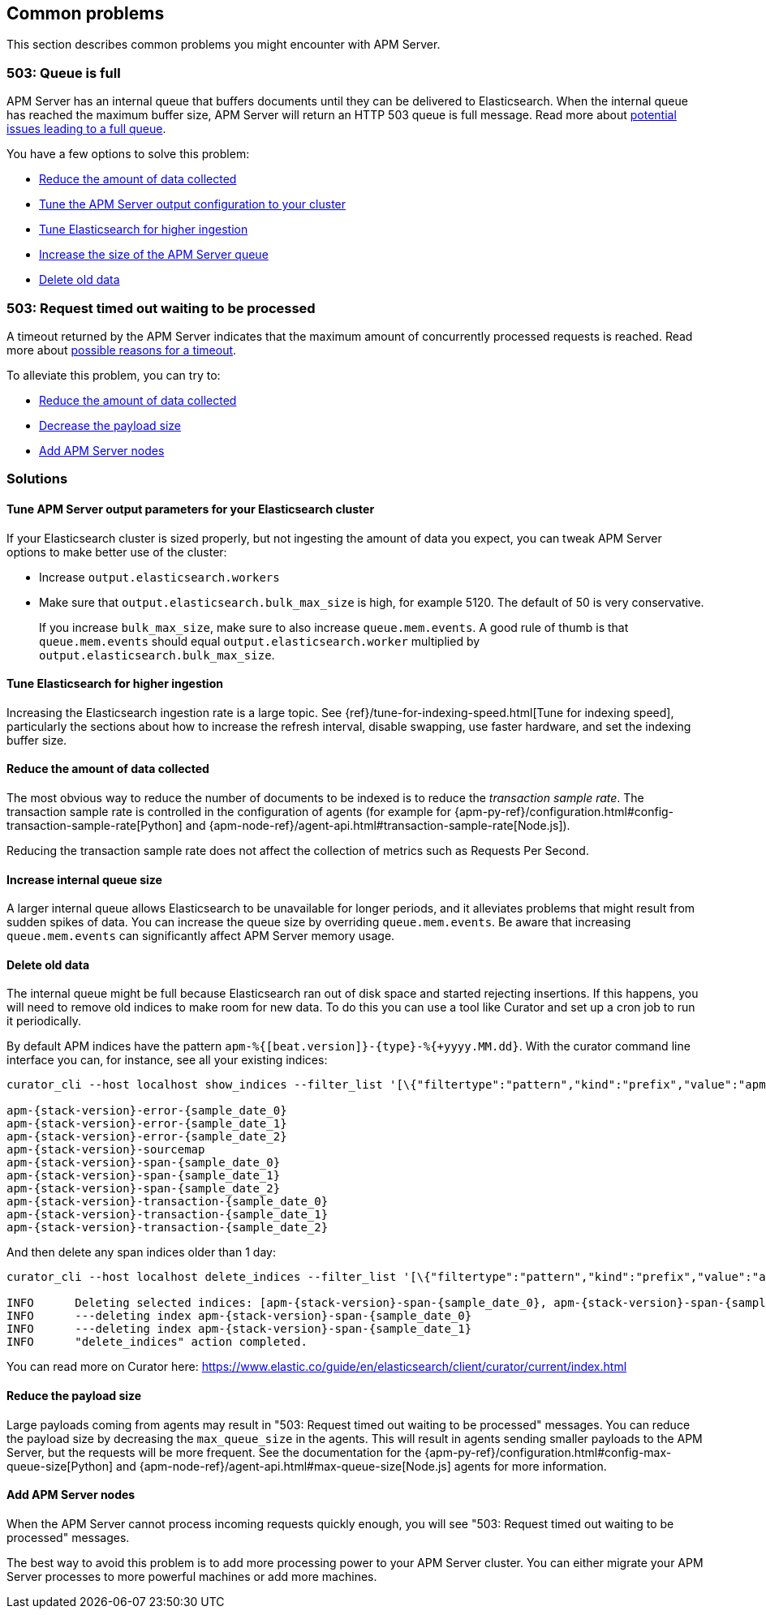 
[[common-problems]]
== Common problems

This section describes common problems you might encounter with APM Server.

[float]
[[queue-is-full]]
=== 503: Queue is full

APM Server has an internal queue that buffers documents until they can be delivered to Elasticsearch.
When the internal queue has reached the maximum buffer size, APM Server will return an HTTP 503 queue is full message.
Read more about <<why-queue-is-full,potential issues leading to a full queue>>.

You have a few options to solve this problem: 

* <<reduce-data,Reduce the amount of data collected>>
* <<tune-output-config,Tune the APM Server output configuration to your cluster>>
* <<increase-cluster-ingest,Tune Elasticsearch for higher ingestion>>
* <<increase-queue-size,Increase the size of the APM Server queue>>
* <<delete-old-data,Delete old data>>

[float]
[[request-timed-out]]
=== 503: Request timed out waiting to be processed

A timeout returned by the APM Server indicates that the maximum amount of concurrently processed requests is reached. 
Read more about <<why-request-timed-out,possible reasons for a timeout>>. 

To alleviate this problem,
you can try to:

* <<reduce-data,Reduce the amount of data collected>>
* <<reduce-payload-size,Decrease the payload size>>
* <<add-apm-server-nodes,Add APM Server nodes>>

[float]
[[troubleshooting-solutions]]
=== Solutions

[float]
[[tune-output-config]]
==== Tune APM Server output parameters for your Elasticsearch cluster

If your Elasticsearch cluster is sized properly,
but not ingesting the amount of data you expect,
you can tweak APM Server options to make better use of the cluster:

* Increase `output.elasticsearch.workers`
* Make sure that `output.elasticsearch.bulk_max_size` is high, for example 5120.
  The default of 50 is very conservative.
+
If you increase `bulk_max_size`,
make sure to also increase `queue.mem.events`.
A good rule of thumb is that `queue.mem.events` should equal `output.elasticsearch.worker` multiplied by `output.elasticsearch.bulk_max_size`.

[float]
[[increase-cluster-ingest]]
==== Tune Elasticsearch for higher ingestion

Increasing the Elasticsearch ingestion rate is a large topic.
See {ref}/tune-for-indexing-speed.html[Tune for indexing speed],
particularly the sections about how to increase the refresh interval,
disable swapping, use faster hardware, and set the indexing buffer size.

[float]
[[reduce-data]]
==== Reduce the amount of data collected

The most obvious way to reduce the number of documents to be indexed
is to reduce the _transaction sample rate_.
The transaction sample rate is controlled in the configuration of agents (for example for {apm-py-ref}/configuration.html#config-transaction-sample-rate[Python] and {apm-node-ref}/agent-api.html#transaction-sample-rate[Node.js]).

Reducing the transaction sample rate does not affect the collection of metrics such as Requests Per Second.

[float]
[[increase-queue-size]]
==== Increase internal queue size

A larger internal queue allows Elasticsearch to be unavailable for longer periods,
and it alleviates problems that might result from sudden spikes of data.
You can increase the queue size by overriding `queue.mem.events`.
Be aware that increasing `queue.mem.events` can significantly affect APM Server memory usage.

[float]
[[delete-old-data]]
==== Delete old data

The internal queue might be full because Elasticsearch ran out of disk space and started rejecting insertions.
If this happens,
you will need to remove old indices to make room for new data.
To do this you can use a tool like Curator and set up a cron job to run it periodically.

By default APM indices have the pattern `apm-%{[beat.version]}-{type}-%{+yyyy.MM.dd}`.
With the curator command line interface you can, for instance, see all your existing indices:

["source","sh",subs="attributes"]
------------------------------------------------------------
curator_cli --host localhost show_indices --filter_list '[\{"filtertype":"pattern","kind":"prefix","value":"apm-"\}]'

apm-{stack-version}-error-{sample_date_0}
apm-{stack-version}-error-{sample_date_1}
apm-{stack-version}-error-{sample_date_2}
apm-{stack-version}-sourcemap
apm-{stack-version}-span-{sample_date_0}
apm-{stack-version}-span-{sample_date_1}
apm-{stack-version}-span-{sample_date_2}
apm-{stack-version}-transaction-{sample_date_0}
apm-{stack-version}-transaction-{sample_date_1}
apm-{stack-version}-transaction-{sample_date_2}
------------------------------------------------------------

And then delete any span indices older than 1 day:

["source","sh",subs="attributes"]
------------------------------------------------------------
curator_cli --host localhost delete_indices --filter_list '[\{"filtertype":"pattern","kind":"prefix","value":"apm-{stack-version}-span-"\}, \{"filtertype":"age","source":"name","timestring":"%Y.%m.%d","unit":"days","unit_count":1,"direction":"older"\}]'

INFO      Deleting selected indices: [apm-{stack-version}-span-{sample_date_0}, apm-{stack-version}-span-{sample_date_1}]
INFO      ---deleting index apm-{stack-version}-span-{sample_date_0}
INFO      ---deleting index apm-{stack-version}-span-{sample_date_1}
INFO      "delete_indices" action completed.
------------------------------------------------------------

You can read more on Curator here: https://www.elastic.co/guide/en/elasticsearch/client/curator/current/index.html

[float]
[[reduce-payload-size]]
==== Reduce the payload size

Large payloads coming from agents may result in "503: Request timed out waiting to be processed" messages.
You can reduce the payload size by decreasing the `max_queue_size` in the agents.
This will result in agents sending smaller payloads to the APM Server,
but the requests will be more frequent.
See the documentation for the {apm-py-ref}/configuration.html#config-max-queue-size[Python] and {apm-node-ref}/agent-api.html#max-queue-size[Node.js] agents for more information.

[float]
[[add-apm-server-nodes]]
==== Add APM Server nodes

When the APM Server cannot process incoming requests quickly enough,
you will see "503: Request timed out waiting to be processed" messages.

The best way to avoid this problem is to add more processing power to your APM Server cluster.
You can either migrate your APM Server processes to more powerful machines or add more machines.

